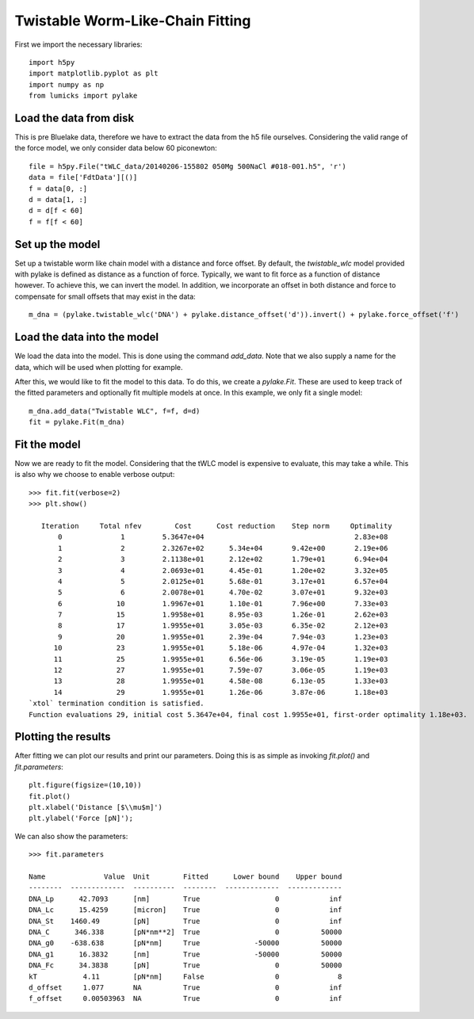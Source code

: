 Twistable Worm-Like-Chain Fitting
=================================

.. only:: html

    :nbexport:`Download this page as a Jupyter notebook <self>`

First we import the necessary libraries::

    import h5py
    import matplotlib.pyplot as plt
    import numpy as np
    from lumicks import pylake

Load the data from disk
-----------------------

This is pre Bluelake data, therefore we have to extract the data from the h5
file ourselves. Considering the valid range of the force model, we only consider
data below 60 piconewton::

    file = h5py.File("tWLC_data/20140206-155802 050Mg 500NaCl #018-001.h5", 'r')
    data = file['FdtData'][()]
    f = data[0, :]
    d = data[1, :]
    d = d[f < 60]
    f = f[f < 60]

Set up the model
----------------

Set up a twistable worm like chain model with a distance and force offset. By
default, the `twistable_wlc` model provided with pylake is defined as distance
as a function of force. Typically, we want to fit force as a function of distance
however. To achieve this, we can invert the model. In addition, we incorporate
an offset in both distance and force to compensate for small offsets that may
exist in the data::

    m_dna = (pylake.twistable_wlc('DNA') + pylake.distance_offset('d')).invert() + pylake.force_offset('f')

Load the data into the model
----------------------------

We load the data into the model. This is done using the command `add_data`. Note
that we also supply a name for the data, which will be used when plotting for
example.

After this, we would like to fit the model to this data. To do this, we create
a `pylake.Fit`. These are used to keep track of the fitted parameters and optionally
fit multiple models at once. In this example, we only fit a single model::

    m_dna.add_data("Twistable WLC", f=f, d=d)
    fit = pylake.Fit(m_dna)

Fit the model
-------------

Now we are ready to fit the model. Considering that the tWLC model is
expensive to evaluate, this may take a while. This is also why we choose
to enable verbose output::

    >>> fit.fit(verbose=2)
    >>> plt.show()

       Iteration     Total nfev        Cost      Cost reduction    Step norm     Optimality   
           0              1         5.3647e+04                                    2.83e+08    
           1              2         2.3267e+02      5.34e+04       9.42e+00       2.19e+06    
           2              3         2.1138e+01      2.12e+02       1.79e+01       6.94e+04    
           3              4         2.0693e+01      4.45e-01       1.20e+02       3.32e+05    
           4              5         2.0125e+01      5.68e-01       3.17e+01       6.57e+04    
           5              6         2.0078e+01      4.70e-02       3.07e+01       9.32e+03    
           6             10         1.9967e+01      1.10e-01       7.96e+00       7.33e+03    
           7             15         1.9958e+01      8.95e-03       1.26e-01       2.62e+03    
           8             17         1.9955e+01      3.05e-03       6.35e-02       2.12e+03    
           9             20         1.9955e+01      2.39e-04       7.94e-03       1.23e+03    
          10             23         1.9955e+01      5.18e-06       4.97e-04       1.32e+03    
          11             25         1.9955e+01      6.56e-06       3.19e-05       1.19e+03    
          12             27         1.9955e+01      7.59e-07       3.06e-05       1.19e+03    
          13             28         1.9955e+01      4.58e-08       6.13e-05       1.33e+03    
          14             29         1.9955e+01      1.26e-06       3.87e-06       1.18e+03    
    `xtol` termination condition is satisfied.
    Function evaluations 29, initial cost 5.3647e+04, final cost 1.9955e+01, first-order optimality 1.18e+03.
    
Plotting the results
--------------------

After fitting we can plot our results and print our parameters. Doing this
is as simple as invoking `fit.plot()` and `fit.parameters`::

    plt.figure(figsize=(10,10))
    fit.plot()
    plt.xlabel('Distance [$\\mu$m]')
    plt.ylabel('Force [pN]');


.. image:: output_9_1.png

We can also show the parameters::

    >>> fit.parameters

    Name              Value  Unit        Fitted      Lower bound    Upper bound
    --------  -------------  ----------  --------  -------------  -------------
    DNA_Lp      42.7093      [nm]        True                  0            inf
    DNA_Lc      15.4259      [micron]    True                  0            inf
    DNA_St    1460.49        [pN]        True                  0            inf
    DNA_C      346.338       [pN*nm**2]  True                  0          50000
    DNA_g0    -638.638       [pN*nm]     True             -50000          50000
    DNA_g1      16.3832      [nm]        True             -50000          50000
    DNA_Fc      34.3838      [pN]        True                  0          50000
    kT           4.11        [pN*nm]     False                 0              8
    d_offset     1.077       NA          True                  0            inf
    f_offset     0.00503963  NA          True                  0            inf
